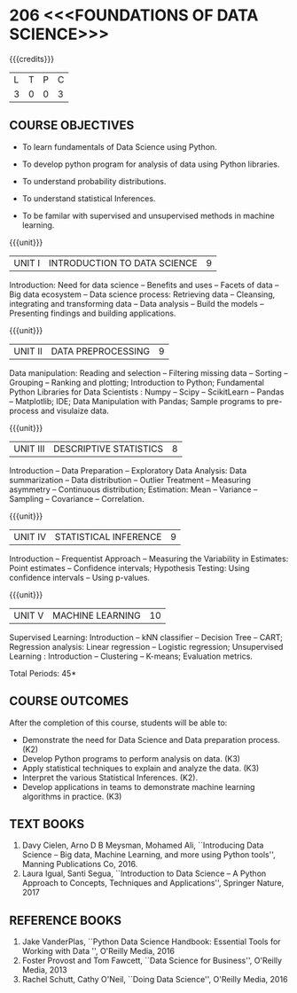 * 206 <<<FOUNDATIONS OF DATA SCIENCE>>>
:properties:
:author: Ms. S. Rajalakshmi  and Dr. Y. V. Lokeswari.
:date: 11-06-2021
:author: Ms. S. Rajalakshmi  and Dr. Y. V. Lokeswari.
:date: 29-03-2021
:end:

#+startup: showall

{{{credits}}}
| L | T | P | C |
| 3 | 0 | 0 | 3 |
** R2021 CHANGES :noexport:
1. New subject.
2. All 5 units were revisited and topics were changed from Regualtion 2018.

** CO PO MAPPING :noexport:
#+NAME: co-po-mapping
|                |    | PO1 | PO2 | PO3 | PO4 | PO5 | PO6 | PO7 | PO8 | PO9 | PO10 | PO11 | PO12 | PSO1 | PSO2 | PSO3 |
|                |    |  K3 |  K4 |  K5 |  K5 |  K6 |   - |   - |   - |   - |    - |    - |    - |   K5 |   K3 |   K6 |
| CO1            | K2 |   3 |   2 |   1 |   1 |   0 |   0 |   0 |   1 |   1 |    0 |    0 |    0 |    2 |    0 |    0 |
| CO2            | K3 |   3 |   2 |   2 |   2 |   2 |   0 |   0 |   1 |   1 |    1 |    0 |    2 |    3 |    1 |    2 |
| CO3            | K3 |   3 |   2 |   2 |   2 |   0 |   0 |   0 |   1 |   1 |    1 |    0 |    0 |    3 |    0 |    0 |
| CO4            | K2 |   2 |   2 |   1 |   1 |   0 |   0 |   0 |   1 |   1 |    1 |    0 |    0 |    3 |    0 |    0 |
| CO5            | K3 |   3 |   2 |   2 |   2 |   2 |   0 |   0 |   1 |   1 |    2 |    0 |    2 |    3 |    2 |    2 |
| Score          |    |  14 |  10 |   8 |   8 |   4 |   0 |   0 |   5 |   5 |    5 |    0 |    4 |   12 |    3 |    4 |
| Course Mapping |    |   3 |   2 |   2 |   2 |   1 |   0 |   0 |   1 |   1 |    1 |    0 |    1 |    3 |    1 |    1 |

** COURSE OBJECTIVES
- To learn fundamentals of Data Science using Python.
  # for carrying out basic statistical modeling and analysis
- To develop python program for analysis of data using Python libraries.
  # used for statistical modeling
- To understand probability distributions.
  # used for statistical modeling
- To understand statistical Inferences.
  # used for statistical modeling 
- To be familar with supervised and unsupervised methods in machine
  learning.


{{{unit}}}
|UNIT I | INTRODUCTION TO DATA SCIENCE | 9 |
Introduction: Need for data science -- Benefits and uses -- Facets of
data -- Big data ecosystem -- Data science process: Retrieving
data -- Cleansing, integrating and transforming data -- Data analysis
-- Build the models -- Presenting findings and building applications.

{{{unit}}}
|UNIT II | DATA PREPROCESSING| 9 |
Data manipulation: Reading and selection -- Filtering missing data -- Sorting -- Grouping -- Ranking and plotting; 
Introduction to Python; Fundamental Python Libraries for Data Scientists : Numpy -- Scipy -- ScikitLearn -- Pandas -- Matplotlib;
IDE; Data Manipulation with Pandas; Sample programs to pre-process and visulaize data.

{{{unit}}}
|UNIT III | DESCRIPTIVE STATISTICS | 8 |
Introduction -- Data Preparation -- Exploratory Data Analysis: Data
summarization -- Data distribution -- Outlier Treatment -- Measuring
asymmetry -- Continuous distribution; Estimation: Mean -- Variance --
Sampling -- Covariance -- Correlation.

{{{unit}}}
|UNIT IV | STATISTICAL INFERENCE | 9 |
Introduction -- Frequentist Approach -- Measuring the Variability in
Estimates: Point estimates -- Confidence intervals; Hypothesis
Testing: Using confidence intervals -- Using p-values.

{{{unit}}}
|UNIT V | MACHINE LEARNING | 10 |
Supervised Learning: Introduction -- kNN classifier -- Decision Tree -- CART; Regression
analysis: Linear regression -- Logistic regression; Unsupervised
Learning : Introduction -- Clustering -- K-means; Evaluation metrics.

\hfill *Total Periods: 45*

** COURSE OUTCOMES
After the completion of this course, students will be able to: 
- Demonstrate the need for Data Science and Data preparation process. (K2)
- Develop Python programs to perform analysis on data. (K3)
- Apply statistical techniques to explain and analyze the data. (K3)
- Interpret the various Statistical Inferences. (K2).
- Develop applications in teams to demonstrate machine learning algorithms in
  practice. (K3)
 
** TEXT BOOKS
1. Davy Cielen, Arno D B Meysman, Mohamed Ali, ``Introducing Data
   Science -- Big data, Machine Learning, and more using Python
   tools'', Manning Publications Co, 2016. 
2. Laura Igual, Santi Segua, ``Introduction to Data Science -- A
   Python Approach to Concepts, Techniques and Applications'',
   Springer Nature, 2017
   
** REFERENCE BOOKS
1. Jake VanderPlas, ``Python Data Science Handbook: Essential Tools
   for Working with Data '', O'Reilly Media, 2016
2. Foster Provost and Tom Fawcett, ``Data Science for Business'',
   O'Reilly Media, 2013
3. Rachel Schutt, Cathy O'Neil, ``Doing Data Science'', O'Reilly
   Media, 2016
   
#+begin_comment
1. Davy Cielen, Arno D B Meysman, Mohamed Ali, ``Introducing Data
   Science -- Big data, Machine Learning, and more using Python
   tools'', Manning Publications Co, 2016. (Unit I)
2. Laura Igual, Santi Segua­, ``Introduction to Data Science -- A
   Python Approach to Concepts, Techniques and Applications'',
   Springer Nature, 2017 (Unit I, II, III, IV, V)
#+end_comment
